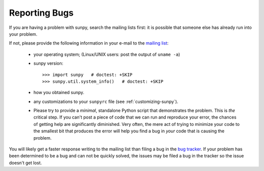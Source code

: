 .. _reporting-problems:

Reporting Bugs
**************

If you are having a problem with sunpy, search the mailing
lists first: it is possible that someone else has already run into
your problem.

If not, please provide the following information in your e-mail to the
`mailing list <http://groups.google.com/forum/#!forum/sunpy>`_:

  * your operating system; (Linux/UNIX users: post the output of ``uname -a``)

  * sunpy version::

        >>> import sunpy   # doctest: +SKIP
        >>> sunpy.util.system_info()   # doctest: +SKIP

  * how you obtained sunpy.

  * any customizations to your ``sunpyrc`` file (see
    :ref:`customizing-sunpy`).

  * Please try to provide a *minimal*,
    standalone Python script that demonstrates the problem.  This is
    *the* critical step.  If you can't post a piece of code that we
    can run and reproduce your error, the chances of getting help are
    significantly diminished.  Very often, the mere act of trying to
    minimize your code to the smallest bit that produces the error
    will help you find a bug in *your* code that is causing the
    problem.

You will likely get a faster response writing to the mailing list than
filing a bug in the `bug tracker <https://github.com/sunpy/sunpy/issues>`_.
If your problem has been determined to be a bug and can not be quickly solved, the issues
may be filed a bug in the tracker so the issue doesn't get lost.
